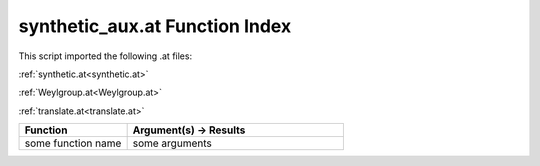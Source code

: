 .. _synthetic_aux.at:

synthetic_aux.at Function Index
=======================================================

This script imported the following .at files:

:ref:`synthetic.at<synthetic.at>`

:ref:`Weylgroup.at<Weylgroup.at>`

:ref:`translate.at<translate.at>`



.. list-table::
   :widths: 10 20
   :header-rows: 1

   * - Function
     - Argument(s) -> Results
   * - some function name
     - some arguments
